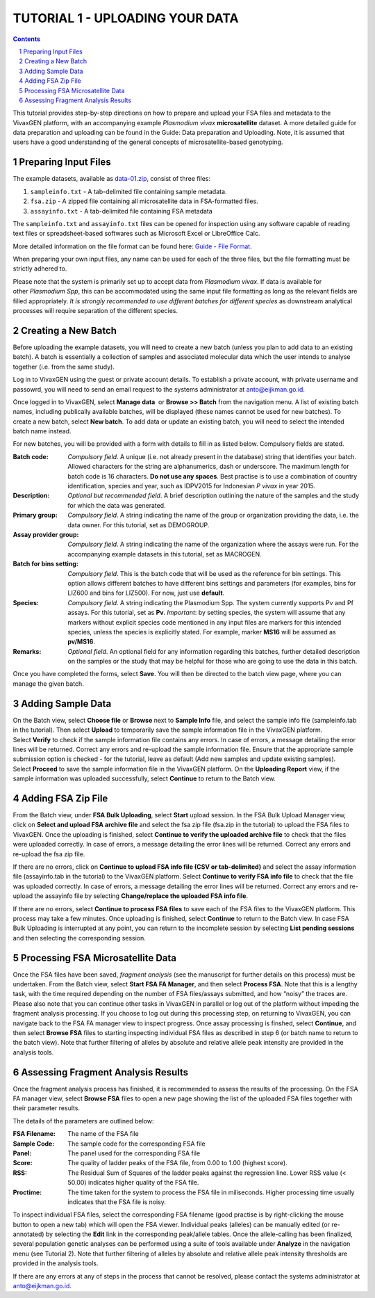
================================
TUTORIAL 1 - UPLOADING YOUR DATA
================================

.. contents::
.. sectnum::



This tutorial provides step-by-step directions on how to prepare and upload your FSA files and metadata to the |plasmogen| platform, with an accompanying example *Plasmodium vivax* **microsatellite** dataset.
A more detailed guide for data preparation and uploading can be found in the Guide: Data preparation and Uploading.
Note, it is assumed that users have a good understanding of the general concepts of microsatellite-based genotyping.


Preparing Input Files
---------------------

The example datasets, available as `data-01.zip`_, consist of three files:

1. ``sampleinfo.txt`` - A tab-delimited file containing sample metadata.
#. ``fsa.zip`` - A zipped file containing all microsatellite data in FSA-formatted files.
#. ``assayinfo.txt`` - A tab-delimited file containing FSA metadata

.. _data-01.zip: /docs/tutorials/01/data-01.zip

The ``sampleinfo.txt`` and ``assayinfo.txt`` files can be opened for inspection using any software capable of reading text files or spreadsheet-based softwares such as Microsoft Excel or LibreOffice Calc.

More detailed information on the file format  can be found here: `Guide - File Format`_.

.. _Guide - File Format: /docs/guides/fileformats.rst

When preparing your own input files, any name can be used for each of the three files, but the file formatting must be strictly adhered to.

Please note that the system is primarily set up to accept data from *Plasmodium vivax*.
If data is available for other *Plasmodium Spp*, this can be accommodated using the same input file formatting as long as the relevant fields are filled appropriately.
*It is strongly recommended to use different batches for different species* as downstream analytical processes will require separation of the different species.


Creating a New Batch
--------------------

Before uploading the example datasets, you will need to create a new batch (unless you plan to add data to an existing batch).
A batch is essentially a collection of samples and associated molecular data which the user intends to analyse together (i.e. from the same study).

Log in to |plasmogen| using the guest or private account details. To establish a private account, with private username and passowrd, you will need to send an email request to the systems administrator at |admin|.

Once logged in to |plasmogen|, select **Manage data**  or **Browse >> Batch** from the navigation menu.
A list of existing batch names, including publically available batches, will be displayed (these names cannot be used for new batches).
To create a new batch, select **New batch**. To add data or update an existing batch, you will need to select the intended batch name instead.

For new batches, you will be provided with a form with details to fill in as listed below.
Compulsory fields are stated.

:Batch code:
  *Compulsory field*.
  A unique (i.e. not already present in the database) string that identifies  your batch.
  Allowed characters for the string are alphanumerics, dash or underscore.
  The maximum length for batch code is 16 characters.
  **Do not use any spaces**.
  Best practise is to use a combination of country identification, species and year, such as IDPV2015 for Indonesian *P vivax* in year 2015.

:Description:
  *Optional but recommended field*.
  A brief description outlining the nature of the samples and the study for which the data was generated.

:Primary group:
  *Compulsory field*.
  A string indicating the name of the group or organization providing the data, i.e. the data owner. For this tutorial, set as DEMOGROUP.

:Assay provider group:
  *Compulsory field*.
  A string indicating the name of the organization where the assays were run. For the accompanying example datasets in this tutorial, set as MACROGEN.

:Batch for bins setting:
  *Compulsory field*.
  This is the batch code that will be used as the reference for bin settings.
  This option allows different batches to have different bins settings and parameters (for examples, bins for LIZ600 and bins for LIZ500).
  For now, just use **default**.

:Species:
  *Compulsory field*.
  A string indicating the Plasmodium Spp.
  The system currently supports Pv and Pf assays.
  For this tutorial, set as **Pv**.
  *Important*: by setting species, the system will assume that any markers without explicit species code mentioned in any input files are markers for this intended species, unless the species is explicitly stated.
  For example, marker **MS16** will be assumed as **pv/MS16**.

:Remarks:
  *Optional field*.
  An optional field for any information regarding this batches, further detailed description on the samples or the study that may be helpful for those who are going to use the data in this batch.

Once you have completed the forms, select **Save**. You will then be directed to the batch view page, where you can manage the given batch.


Adding Sample Data
------------------

On the Batch view, select **Choose file** or **Browse** next to **Sample Info** file, and select the sample info file (sampleinfo.tab in the tutorial).
Then select **Upload** to temporarily save the sample information file in the |plasmogen| platform.
Select **Verify** to check if the sample information file contains any errors.
In case of errors, a message detailing the error lines will be returned.
Correct any errors and re-upload the sample information file.
Ensure that the appropriate sample submission option is checked - for the tutorial, leave as default (Add new samples and update existing samples).
Select **Proceed** to save the sample information file in  the |plasmogen| platform.
On the **Uploading Report** view, if the sample information was uploaded successfully, select **Continue** to return to the Batch view.


Adding FSA Zip File
-------------------

From the Batch view, under **FSA Bulk Uploading**, select **Start** upload session.
In the FSA Bulk Upload Manager view, click on **Select and upload FSA archive file** and select the fsa zip file (fsa.zip in the tutorial) to upload the FSA files to |plasmogen|.
Once the uploading is finished, select **Continue to verify the uploaded archive file** to check that the files were uploaded correctly.
In case of errors, a message detailing the error lines will be returned.
Correct any errors and re-upload the fsa zip file.

If there are no errors, click on **Continue to upload FSA info file (CSV or tab-delimited)** and select the assay information file (assayinfo.tab in the tutorial) to the |plasmogen| platform.
Select **Continue to verify FSA info file** to check that the file was uploaded correctly.
In case of errors, a message detailing the error lines will be returned.
Correct any errors and re-upload the assayinfo file by selecting **Change/replace the uploaded FSA info file**.

If there are no errors, select **Continue to process FSA files** to save each of the FSA files to the |plasmogen| platform.
This process may take a few minutes.
Once uploading is finished, select **Continue** to return to the Batch view.
In case FSA Bulk Uploading is interrupted at any point, you can return to the incomplete session by selecting **List pending sessions** and then selecting the corresponding session.



Processing FSA Microsatellite Data
----------------------------------

Once the FSA files have been saved, *fragment analysis* (see the manuscript for further details on this process) must be undertaken.
From the Batch view, select **Start FSA FA Manager**, and then select **Process FSA**.
Note that this is a lengthy task, with the time required depending on the number of FSA files/assays submitted, and how “noisy” the traces are.
Please also note that you can continue other tasks in |plasmogen| in parallel or log out of the platform without impeding the fragment analysis processing.
If you choose to log out during this processing step, on returning to |plasmogen|, you can navigate back to the FSA FA manager view to inspect progress.
Once assay processing is finshed, select **Continue**, and then select **Browse FSA** files to starting inspecting individual FSA files as described in step 6 (or batch name to return to the batch view).
Note that further filtering of alleles by absolute and relative allele peak intensity are provided in the analysis tools.

Assessing Fragment Analysis Results
-------------------------------------

Once the fragment analysis process has finished, it is recommended to assess the results of the processing.
On the FSA FA manager view, select **Browse FSA** files to open a new page showing the list of the uploaded FSA files together with their parameter results.

The details of the parameters are outlined below:

:FSA Filename: The name of the FSA file

:Sample Code: The sample code for the corresponding FSA file

:Panel: The panel used for the corresponding FSA file

:Score: The quality of ladder peaks of the FSA file, from 0.00 to 1.00 (highest score).

:RSS: The Residual Sum of Squares of the ladder peaks against the regression line. Lower RSS value (< 50.00) indicates higher quality of the FSA file.

:Proctime: The time taken for the system to process the FSA file in miliseconds. Higher processing time usually indicates that the FSA file is noisy.

To inspect individual FSA files, select the corresponding FSA filename (good practise is by right-clicking the mouse button to open a new tab) which will open the FSA viewer.
Individual peaks (alleles) can be manually edited (or re-annotated) by selecting the **Edit** link in the corresponding peak/allele tables.
Once the allele-calling has been finalized, several population genetic analyses can be performed using a suite of tools available under **Analyze** in the navigation menu (see Tutorial 2).
Note that further filtering of alleles by absolute and relative allele peak intensity thresholds are provided in the analysis tools.

If there are any errors at any of steps in the process that cannot be resolved, please contact the systems administrator at |admin|.


.. |plasmogen| replace:: VivaxGEN

.. |admin| replace:: anto@eijkman.go.id

